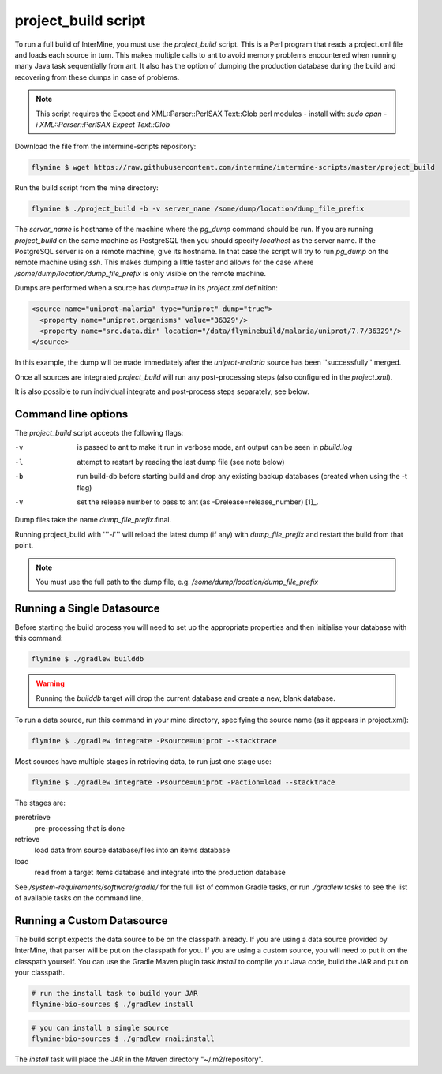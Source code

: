 project_build script
========================

To run a full build of InterMine, you must use the  `project_build` script.  This is a Perl program that reads a project.xml file and loads each source in turn.  This makes multiple calls to ant to avoid memory problems encountered when running many Java task sequentially from ant.  It also has the option of dumping the production database during the build and recovering from these dumps in case of problems.

.. note::

  This script requires the Expect and XML::Parser::PerlSAX Text::Glob perl modules - install with: `sudo cpan -i XML::Parser::PerlSAX Expect Text::Glob`

Download the file from the intermine-scripts repository:

.. code-block:: bash

  flymine $ wget https://raw.githubusercontent.com/intermine/intermine-scripts/master/project_build

Run the build script from the mine directory:

.. code-block:: bash

  flymine $ ./project_build -b -v server_name /some/dump/location/dump_file_prefix

The `server_name` is hostname of the machine where the `pg_dump` command should be run.  If you are running `project_build` on the same machine as PostgreSQL then you should specify `localhost` as the server name.  If the PostgreSQL server is on a remote machine, give its hostname.  In that case the script will try to run `pg_dump` on the remote machine using `ssh`.  This makes dumping a little faster and allows for the case where `/some/dump/location/dump_file_prefix` is only visible on the remote machine.

Dumps are performed when a source has `dump=true` in its `project.xml` definition:

.. code-block:: xml

    <source name="uniprot-malaria" type="uniprot" dump="true">
      <property name="uniprot.organisms" value="36329"/>
      <property name="src.data.dir" location="/data/flyminebuild/malaria/uniprot/7.7/36329"/>
    </source>

In this example, the dump will be made immediately after the `uniprot-malaria` source has been ''successfully'' merged.

Once all sources are integrated `project_build` will run any post-processing steps (also configured in the `project.xml`).

It is also possible to run individual integrate and post-process steps separately, see below.


Command line options
---------------------------

The `project_build` script accepts the following flags:

-v
  is passed to ant to make it run in verbose mode, ant output can be seen in `pbuild.log`

-l
  attempt to restart by reading the last dump file (see note below)

-b
  run build-db before starting build and drop any existing backup databases  (created when using the -t flag)

-V
  set the release number to pass to ant (as -Drelease=release_number) [1]_.

Dump files take the name `dump_file_prefix`.final.  

Running project_build with '''`-l`''' will reload the latest dump (if any) with `dump_file_prefix` and restart the build from that point.

.. note::

    You must use the full path to the dump file, e.g. `/some/dump/location/dump_file_prefix`


Running a Single Datasource
----------------------------

Before starting the build process you will need to set up the appropriate properties and then initialise your database with this command:

.. code-block:: bash

  flymine $ ./gradlew builddb

.. warning::

    Running the `builddb` target will drop the current database and create a new, blank database.

To run a data source, run this command in your mine directory, specifying the source name (as it appears in project.xml):

.. code-block:: bash

  flymine $ ./gradlew integrate -Psource=uniprot --stacktrace


Most sources have multiple stages in retrieving data, to run just one stage use:

.. code-block:: bash

  flymine $ ./gradlew integrate -Psource=uniprot -Paction=load --stacktrace

The stages are:

preretrieve
  pre-processing that is done

retrieve
  load data from source database/files into an items database

load
  read from a target items database and integrate into the production database

See `/system-requirements/software/gradle/` for the full list of common Gradle tasks, or run `./gradlew tasks` to see the list of available tasks on the command line.

Running a Custom Datasource
----------------------------

The build script expects the data source to be on the classpath already. If you are using a data source provided by InterMine, that parser will be put on the classpath for you. If you are using a custom source, you will need to put it on the classpath yourself. You can use the Gradle Maven plugin task `install` to compile your Java code, build the JAR and put on your classpath.

.. code-block:: bash

  # run the install task to build your JAR
  flymine-bio-sources $ ./gradlew install

.. code-block:: bash

  # you can install a single source
  flymine-bio-sources $ ./gradlew rnai:install

The `install` task will place the JAR in the Maven directory "~/.m2/repository".


.. index:: building database, project_build script, running a build, build-db, Dsource, Daction
